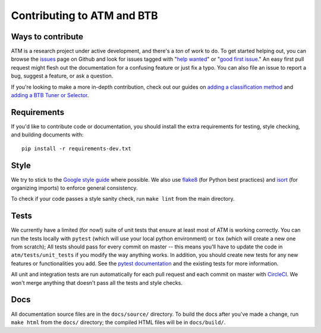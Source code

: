 Contributing to ATM and BTB
===========================

Ways to contribute
------------------
ATM is a research project under active development, and there's a *ton* of work
to do. To get started helping out, you can browse the `issues
<https://github.com/hdi-project/atm/issues>`_ page on
Github and look for issues tagged with "`help wanted
<https://github.com/hdi-project/atm/issues?q=is%3Aissue+is%3Aopen+label%3A%22help+wanted%22>`_" or "`good first issue
<https://github.com/hdi-project/atm/issues?q=is%3Aissue+is%3Aopen+label%3A"good+first+issue">`_." An easy first pull request might flesh out the documentation for a
confusing feature or just fix a typo. You can also file an issue to report a
bug, suggest a feature, or ask a question. 

If you're looking to make a more in-depth contribution, check out our guides on
`adding a classification method <add_method.html>`_ and `adding a BTB Tuner or Selector <add_to_btb.html>`_.

Requirements
------------
If you'd like to contribute code or documentation, you should install the extra
requirements for testing, style checking, and building documents with::

    pip install -r requirements-dev.txt

Style
-----
We try to stick to the `Google style guide
<https://google.github.io/styleguide/pyguide.html>`_ where possible. We also use
`flake8 <http://flake8.pycqa.org/en/latest/>`_ (for Python best practices) and
`isort <https://pypi.python.org/pypi/isort>`_ (for organizing imports) to
enforce general consistency.

To check if your code passes a style sanity check, run ``make lint`` from the
main directory.

Tests
-----
We currently have a limited (for now!) suite of unit tests that ensure at least
most of ATM is working correctly. You can run the tests locally with ``pytest``
(which will use your local python environment) or ``tox`` (which will create a
new one from scratch); All tests should pass for every commit on master -- this 
means you'll have to update the code in ``atm/tests/unit_tests`` if you modify
the way anything works. In addition, you should create new tests for any new 
features or functionalities you add. See the `pytest documentation
<https://pytest.link>`_ and the existing tests for more information.

All unit and integration tests are run automatically for each pull request and
each commit on master with `CircleCI <https://circleci.com/>`_. We won't merge
anything that doesn't pass all the tests and style checks.

Docs
----
All documentation source files are in the ``docs/source/`` directory. To build
the docs after you've made a change, run ``make html`` from the ``docs/``
directory; the compiled HTML files will be in ``docs/build/``.
